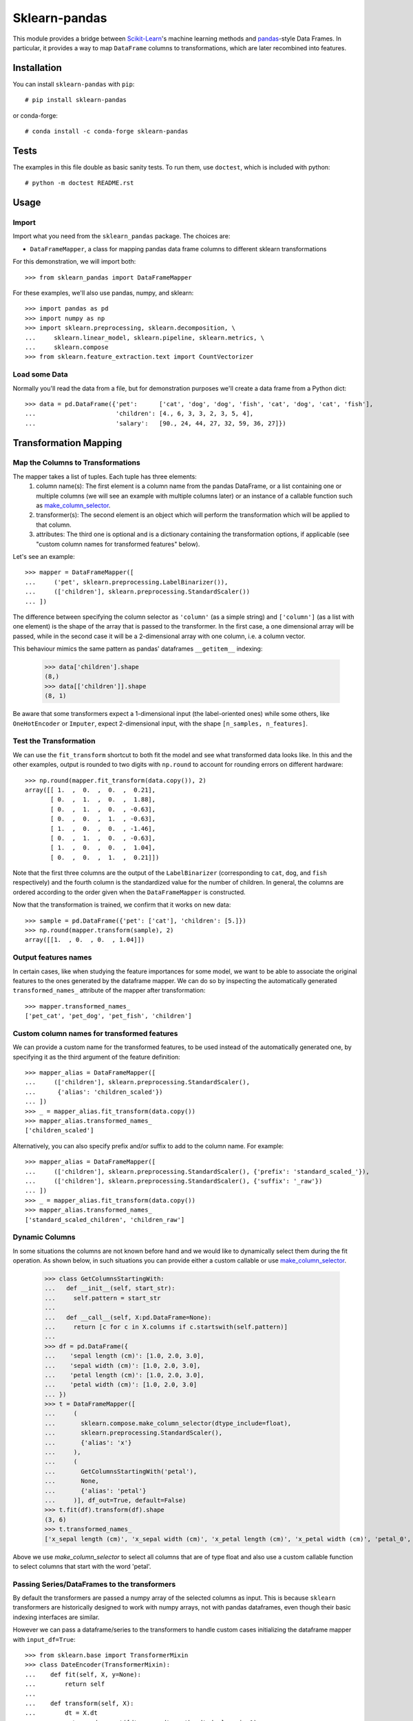 
Sklearn-pandas
==============

.. image:: https://circleci.com/gh/scikit-learn-contrib/sklearn-pandas.svg?style=svg
    :target: https://circleci.com/gh/scikit-learn-contrib/sklearn-pandas
.. image:: https://img.shields.io/pypi/v/sklearn-pandas.svg
   :target: https://pypi.python.org/pypi/sklearn-pandas/
.. image:: https://anaconda.org/conda-forge/sklearn-pandas/badges/version.svg
   :target: https://anaconda.org/conda-forge/sklearn-pandas/

This module provides a bridge between `Scikit-Learn <http://scikit-learn.org/stable>`__'s machine learning methods and `pandas <https://pandas.pydata.org>`__-style Data Frames.
In particular, it provides a way to map ``DataFrame`` columns to transformations, which are later recombined into features.

Installation
------------

You can install ``sklearn-pandas`` with ``pip``::

    # pip install sklearn-pandas

or conda-forge::

    # conda install -c conda-forge sklearn-pandas

Tests
-----

The examples in this file double as basic sanity tests. To run them, use ``doctest``, which is included with python::

    # python -m doctest README.rst


Usage
-----


Import
******

Import what you need from the ``sklearn_pandas`` package. The choices are:

* ``DataFrameMapper``, a class for mapping pandas data frame columns to different sklearn transformations


For this demonstration, we will import both::

    >>> from sklearn_pandas import DataFrameMapper

For these examples, we'll also use pandas, numpy, and sklearn::

    >>> import pandas as pd
    >>> import numpy as np
    >>> import sklearn.preprocessing, sklearn.decomposition, \
    ...     sklearn.linear_model, sklearn.pipeline, sklearn.metrics, \
    ...     sklearn.compose
    >>> from sklearn.feature_extraction.text import CountVectorizer


Load some Data
**************


Normally you'll read the data from a file, but for demonstration purposes we'll create a data frame from a Python dict::

    >>> data = pd.DataFrame({'pet':      ['cat', 'dog', 'dog', 'fish', 'cat', 'dog', 'cat', 'fish'],
    ...                      'children': [4., 6, 3, 3, 2, 3, 5, 4],
    ...                      'salary':   [90., 24, 44, 27, 32, 59, 36, 27]})


Transformation Mapping
----------------------


Map the Columns to Transformations
**********************************

The mapper takes a list of tuples. Each tuple has three elements:
  1. column name(s): The first element is a column name from the pandas DataFrame, or a list containing one or multiple columns (we will see an example with multiple columns later) or an instance of a callable function such as `make_column_selector <https://scikit-learn.org/stable/modules/generated/sklearn.compose.make_column_selector.html>`__. 
  2. transformer(s): The second element is an object which will perform the transformation which will be applied to that column. 
  3. attributes: The third one is optional and is a dictionary containing the transformation options, if applicable (see "custom column names for transformed features" below).

Let's see an example::

    >>> mapper = DataFrameMapper([
    ...     ('pet', sklearn.preprocessing.LabelBinarizer()),
    ...     (['children'], sklearn.preprocessing.StandardScaler())
    ... ])

The difference between specifying the column selector as ``'column'`` (as a simple string) and ``['column']`` (as a list with one element) is the shape of the array that is passed to the transformer. In the first case, a one dimensional array will be passed, while in the second case it will be a 2-dimensional array with one column, i.e. a column vector. 

This behaviour mimics the same pattern as pandas' dataframes ``__getitem__``  indexing:

    >>> data['children'].shape
    (8,)
    >>> data[['children']].shape
    (8, 1)

Be aware that some transformers expect a 1-dimensional input (the label-oriented ones) while some others, like ``OneHotEncoder`` or ``Imputer``, expect 2-dimensional input, with the shape ``[n_samples, n_features]``.


Test the Transformation
***********************

We can use the ``fit_transform`` shortcut to both fit the model and see what transformed data looks like. In this and the other examples, output is rounded to two digits with ``np.round`` to account for rounding errors on different hardware::

    >>> np.round(mapper.fit_transform(data.copy()), 2)
    array([[ 1.  ,  0.  ,  0.  ,  0.21],
           [ 0.  ,  1.  ,  0.  ,  1.88],
           [ 0.  ,  1.  ,  0.  , -0.63],
           [ 0.  ,  0.  ,  1.  , -0.63],
           [ 1.  ,  0.  ,  0.  , -1.46],
           [ 0.  ,  1.  ,  0.  , -0.63],
           [ 1.  ,  0.  ,  0.  ,  1.04],
           [ 0.  ,  0.  ,  1.  ,  0.21]])

Note that the first three columns are the output of the ``LabelBinarizer`` (corresponding to ``cat``, ``dog``, and ``fish`` respectively) and the fourth column is the standardized value for the number of children. In general, the columns are ordered according to the order given when the ``DataFrameMapper`` is constructed.

Now that the transformation is trained, we confirm that it works on new data::

    >>> sample = pd.DataFrame({'pet': ['cat'], 'children': [5.]})
    >>> np.round(mapper.transform(sample), 2)
    array([[1.  , 0.  , 0.  , 1.04]])


Output features names
*********************

In certain cases, like when studying the feature importances for some model,
we want to be able to associate the original features to the ones generated by
the dataframe mapper. We can do so by inspecting the automatically generated ``transformed_names_`` attribute of the mapper after transformation::

    >>> mapper.transformed_names_
    ['pet_cat', 'pet_dog', 'pet_fish', 'children']


Custom column names for transformed features
********************************************

We can provide a custom name for the transformed features, to be used instead
of the automatically generated one, by specifying it as the third argument
of the feature definition::


  >>> mapper_alias = DataFrameMapper([
  ...     (['children'], sklearn.preprocessing.StandardScaler(),
  ...      {'alias': 'children_scaled'})
  ... ])
  >>> _ = mapper_alias.fit_transform(data.copy())
  >>> mapper_alias.transformed_names_
  ['children_scaled']

Alternatively, you can also specify prefix and/or suffix to add to the column name. For example::


  >>> mapper_alias = DataFrameMapper([
  ...     (['children'], sklearn.preprocessing.StandardScaler(), {'prefix': 'standard_scaled_'}),
  ...     (['children'], sklearn.preprocessing.StandardScaler(), {'suffix': '_raw'})
  ... ])
  >>> _ = mapper_alias.fit_transform(data.copy())
  >>> mapper_alias.transformed_names_
  ['standard_scaled_children', 'children_raw']


Dynamic Columns
***********************
In some situations the columns are not known before hand and we would like to dynamically select them during the fit operation. As shown below, in such situations you can provide either a custom callable or use `make_column_selector <https://scikit-learn.org/stable/modules/generated/sklearn.compose.make_column_selector.html>`__. 


    >>> class GetColumnsStartingWith:
    ...   def __init__(self, start_str):
    ...     self.pattern = start_str
    ...
    ...   def __call__(self, X:pd.DataFrame=None):
    ...     return [c for c in X.columns if c.startswith(self.pattern)]
    ...
    >>> df = pd.DataFrame({
    ...    'sepal length (cm)': [1.0, 2.0, 3.0],
    ...    'sepal width (cm)': [1.0, 2.0, 3.0],
    ...    'petal length (cm)': [1.0, 2.0, 3.0],
    ...    'petal width (cm)': [1.0, 2.0, 3.0]
    ... })
    >>> t = DataFrameMapper([
    ...     (
    ...       sklearn.compose.make_column_selector(dtype_include=float),
    ...       sklearn.preprocessing.StandardScaler(),
    ...       {'alias': 'x'}
    ...     ),
    ...     (
    ...       GetColumnsStartingWith('petal'),
    ...       None,
    ...       {'alias': 'petal'}
    ...     )], df_out=True, default=False)
    >>> t.fit(df).transform(df).shape
    (3, 6)
    >>> t.transformed_names_
    ['x_sepal length (cm)', 'x_sepal width (cm)', 'x_petal length (cm)', 'x_petal width (cm)', 'petal_0', 'petal_1']



Above we use `make_column_selector` to select all columns that are of type float and also use a custom callable function to select columns that start with the word 'petal'.


Passing Series/DataFrames to the transformers
*********************************************

By default the transformers are passed a numpy array of the selected columns
as input. This is because ``sklearn`` transformers are historically designed to
work with numpy arrays, not with pandas dataframes, even though their basic
indexing interfaces are similar.

However we can pass a dataframe/series to the transformers to handle custom
cases initializing the dataframe mapper with ``input_df=True``::

    >>> from sklearn.base import TransformerMixin
    >>> class DateEncoder(TransformerMixin):
    ...    def fit(self, X, y=None):
    ...        return self
    ...
    ...    def transform(self, X):
    ...        dt = X.dt
    ...        return pd.concat([dt.year, dt.month, dt.day], axis=1)
    >>> dates_df = pd.DataFrame(
    ...     {'dates': pd.date_range('2015-10-30', '2015-11-02')})
    >>> mapper_dates = DataFrameMapper([
    ...     ('dates', DateEncoder())
    ... ], input_df=True)
    >>> mapper_dates.fit_transform(dates_df)
    array([[2015,   10,   30],
           [2015,   10,   31],
           [2015,   11,    1],
           [2015,   11,    2]])

We can also specify this option per group of columns instead of for the
whole mapper::

  >>> mapper_dates = DataFrameMapper([
  ...     ('dates', DateEncoder(), {'input_df': True})
  ... ])
  >>> mapper_dates.fit_transform(dates_df)
  array([[2015,   10,   30],
         [2015,   10,   31],
         [2015,   11,    1],
         [2015,   11,    2]])

Outputting a dataframe
**********************

By default the output of the dataframe mapper is a numpy array. This is so because most sklearn estimators expect a numpy array as input. If however we want the output of the mapper to be a dataframe, we can do so using the parameter ``df_out`` when creating the mapper::

    >>> mapper_df = DataFrameMapper([
    ...     ('pet', sklearn.preprocessing.LabelBinarizer()),
    ...     (['children'], sklearn.preprocessing.StandardScaler())
    ... ], df_out=True)
    >>> np.round(mapper_df.fit_transform(data.copy()), 2)
       pet_cat  pet_dog  pet_fish  children
    0        1        0         0      0.21
    1        0        1         0      1.88
    2        0        1         0     -0.63
    3        0        0         1     -0.63
    4        1        0         0     -1.46
    5        0        1         0     -0.63
    6        1        0         0      1.04
    7        0        0         1      0.21

The names for the columns are the same ones present in the ``transformed_names_``
attribute.

Note this does not work together with the ``default=True`` or ``sparse=True`` arguments to the mapper.

Dropping columns explictly
*******************************

Sometimes it is required to drop a specific column/ list of columns.
For this purpose, ``drop_cols``  argument for ``DataFrameMapper`` can be used.
Default value is ``None``

    >>> mapper_df = DataFrameMapper([
    ...     ('pet', sklearn.preprocessing.LabelBinarizer()),
    ...     (['children'], sklearn.preprocessing.StandardScaler())
    ... ], drop_cols=['salary'])

Now running ``fit_transform`` will run transformations on 'pet' and 'children' and drop 'salary' column:

   >>> np.round(mapper_df.fit_transform(data.copy()), 1)
   array([[ 1. ,  0. ,  0. ,  0.2],
          [ 0. ,  1. ,  0. ,  1.9],
          [ 0. ,  1. ,  0. , -0.6],
          [ 0. ,  0. ,  1. , -0.6],
          [ 1. ,  0. ,  0. , -1.5],
          [ 0. ,  1. ,  0. , -0.6],
          [ 1. ,  0. ,  0. ,  1. ],
          [ 0. ,  0. ,  1. ,  0.2]])

Transformations may require multiple input columns. In these

Transform Multiple Columns
**************************

Transformations may require multiple input columns. In these cases, the column names can be specified in a list::

    >>> mapper2 = DataFrameMapper([
    ...     (['children', 'salary'], sklearn.decomposition.PCA(1))
    ... ])

Now running ``fit_transform`` will run PCA on the ``children`` and ``salary`` columns and return the first principal component::

    >>> np.round(mapper2.fit_transform(data.copy()), 1)
    array([[ 47.6],
           [-18.4],
           [  1.6],
           [-15.4],
           [-10.4],
           [ 16.6],
           [ -6.4],
           [-15.4]])

Multiple transformers for the same column
*****************************************

Multiple transformers can be applied to the same column specifying them
in a list::

    >>> from sklearn.impute import SimpleImputer
    >>> mapper3 = DataFrameMapper([
    ...     (['age'], [SimpleImputer(),
    ...                sklearn.preprocessing.StandardScaler()])])
    >>> data_3 = pd.DataFrame({'age': [1, np.nan, 3]})
    >>> mapper3.fit_transform(data_3)
    array([[-1.22474487],
           [ 0.        ],
           [ 1.22474487]])


Columns that don't need any transformation
******************************************

Only columns that are listed in the DataFrameMapper are kept. To keep a column but don't apply any transformation to it, use `None` as transformer::

    >>> mapper3 = DataFrameMapper([
    ...     ('pet', sklearn.preprocessing.LabelBinarizer()),
    ...     ('children', None)
    ... ])
    >>> np.round(mapper3.fit_transform(data.copy()))
    array([[1., 0., 0., 4.],
           [0., 1., 0., 6.],
           [0., 1., 0., 3.],
           [0., 0., 1., 3.],
           [1., 0., 0., 2.],
           [0., 1., 0., 3.],
           [1., 0., 0., 5.],
           [0., 0., 1., 4.]])

Applying a default transformer
******************************

A default transformer can be applied to columns not explicitly selected
passing it as the ``default`` argument to the mapper:

    >>> mapper4 = DataFrameMapper([
    ...     ('pet', sklearn.preprocessing.LabelBinarizer()),
    ...     ('children', None)
    ... ], default=sklearn.preprocessing.StandardScaler())
    >>> np.round(mapper4.fit_transform(data.copy()), 1)
    array([[ 1. ,  0. ,  0. ,  4. ,  2.3],
           [ 0. ,  1. ,  0. ,  6. , -0.9],
           [ 0. ,  1. ,  0. ,  3. ,  0.1],
           [ 0. ,  0. ,  1. ,  3. , -0.7],
           [ 1. ,  0. ,  0. ,  2. , -0.5],
           [ 0. ,  1. ,  0. ,  3. ,  0.8],
           [ 1. ,  0. ,  0. ,  5. , -0.3],
           [ 0. ,  0. ,  1. ,  4. , -0.7]])

Using ``default=False`` (the default) drops unselected columns. Using
``default=None`` pass the unselected columns unchanged.


Same transformer for the multiple columns
*****************************************

Sometimes it is required to apply the same transformation to several dataframe columns.
To simplify this process, the package provides ``gen_features`` function which accepts a list
of columns and feature transformer class (or list of classes), and generates a feature definition,
acceptable by ``DataFrameMapper``.

For example, consider a dataset with three categorical columns, 'col1', 'col2', and 'col3',
To binarize each of them, one could pass column names and ``LabelBinarizer`` transformer class
into generator, and then use returned definition as ``features`` argument for ``DataFrameMapper``:

    >>> from sklearn_pandas import gen_features
    >>> feature_def = gen_features(
    ...     columns=['col1', 'col2', 'col3'],
    ...     classes=[sklearn.preprocessing.LabelEncoder]
    ... )
    >>> feature_def
    [('col1', [LabelEncoder()], {}), ('col2', [LabelEncoder()], {}), ('col3', [LabelEncoder()], {})]
    >>> mapper5 = DataFrameMapper(feature_def)
    >>> data5 = pd.DataFrame({
    ...     'col1': ['yes', 'no', 'yes'],
    ...     'col2': [True, False, False],
    ...     'col3': ['one', 'two', 'three']
    ... })
    >>> mapper5.fit_transform(data5)
    array([[1, 1, 0],
           [0, 0, 2],
           [1, 0, 1]])

If it is required to override some of transformer parameters, then a dict with 'class' key and
transformer parameters should be provided. For example, consider a dataset with missing values.
Then the following code could be used to override default imputing strategy:

    >>> from sklearn.impute import SimpleImputer
    >>> import numpy as np
    >>> feature_def = gen_features(
    ...     columns=[['col1'], ['col2'], ['col3']],
    ...     classes=[{'class': SimpleImputer, 'strategy':'most_frequent'}]
    ... )
    >>> mapper6 = DataFrameMapper(feature_def)
    >>> data6 = pd.DataFrame({
    ...     'col1': [np.nan, 1, 1, 2, 3],
    ...     'col2': [True, False, np.nan, np.nan, True],
    ...     'col3': [0, 0, 0, np.nan, np.nan]
    ... })
    >>> mapper6.fit_transform(data6)
    array([[1.0, True, 0.0],
           [1.0, False, 0.0],
           [1.0, True, 0.0],
           [2.0, True, 0.0],
           [3.0, True, 0.0]], dtype=object)

You can also specify global prefix or suffix for the generated transformed column names using the prefix and suffix
parameters::

    >>> feature_def = gen_features(
    ...     columns=['col1', 'col2', 'col3'],
    ...     classes=[sklearn.preprocessing.LabelEncoder],
    ...     prefix="lblencoder_"
    ... )
    >>> mapper5 = DataFrameMapper(feature_def)
    >>> data5 = pd.DataFrame({
    ...     'col1': ['yes', 'no', 'yes'],
    ...     'col2': [True, False, False],
    ...     'col3': ['one', 'two', 'three']
    ... })
    >>> _ = mapper5.fit_transform(data5)
    >>> mapper5.transformed_names_
    ['lblencoder_col1', 'lblencoder_col2', 'lblencoder_col3']

Feature selection and other supervised transformations
******************************************************

``DataFrameMapper`` supports transformers that require both X and y arguments. An example of this is feature selection. Treating the 'pet' column as the target, we will select the column that best predicts it.

    >>> from sklearn.feature_selection import SelectKBest, chi2
    >>> mapper_fs = DataFrameMapper([(['children','salary'], SelectKBest(chi2, k=1))])
    >>> mapper_fs.fit_transform(data[['children','salary']], data['pet'])
    array([[90.],
           [24.],
           [44.],
           [27.],
           [32.],
           [59.],
           [36.],
           [27.]])

Working with sparse features
****************************

A ``DataFrameMapper`` will return a dense feature array by default. Setting ``sparse=True`` in the mapper will return
a sparse array whenever any of the extracted features is sparse. Example:

    >>> mapper5 = DataFrameMapper([
    ...     ('pet', CountVectorizer()),
    ... ], sparse=True)
    >>> type(mapper5.fit_transform(data))
    <class 'scipy.sparse.csr.csr_matrix'>

The stacking of the sparse features is done without ever densifying them.


Changing Logging level
***********************************

You can change log level to info to print time take to fit/transform features. Setting it to higher level will stop printing elapsed time.
Below example shows how to change logging level.


    >>> import logging
    >>> logging.getLogger('sklearn_pandas').setLevel(logging.INFO)
    

Changelog
---------

3.0.0 (2022-08-07)
******************
* Leveraging `get_feature_names_out` to get vectorized feature names. Note that this is a breaking change as some of the generated 
features names will be different from those generated in the previous major version.
* Removed support for `NumericalTransformer`


2.2.0 (2021-05-07)
******************
* Added an ability to provide callable functions instead of static column list.


2.1.0 (2021-02-26)
******************
* Removed test for Python 3.6 and added Python 3.9
* Added deprecation warning for NumericalTransformer
* Fixed pickling issue causing integration issues with Baikal.  
* Started publishing package to conda repo


2.0.4 (2020-11-06)
******************

* Explicitly handling serialization (#224)
* document fixes
* Making transform function thread safe (#194)
* Switched to nox for unit testing (#226)


2.0.3 (2020-11-06)
******************

* Added elapsed time information for each feature.


2.0.2 (2020-10-01)
******************

* Fix `DataFrameMapper` drop_cols attribute naming consistency with scikit-learn and initialization.


2.0.1 (2020-09-07)
******************

* Added an option to explicitly drop columns.


2.0.0 (2020-08-01)
******************

* Deprecated support for Python < 3.6.
* Deprecated support for old versions of scikit-learn, pandas and numpy. Please check setup.py for minimum requirement.
* Removed CategoricalImputer, cross_val_score and GridSearchCV. All these functionality now exists as part of
  scikit-learn. Please use SimpleImputer instead of CategoricalImputer. Also
  Cross validation from sklearn now supports dataframe so we don't need to use cross validation wrapper provided over
  here.
* Added ``NumericalTransformer`` for common numerical transformations. Currently it implements log and log1p
  transformation.
* Added prefix and suffix options. See examples above. These are usually helpful when using gen_features.
* Added ``drop_cols`` argument to DataframeMapper. This can be used to explicitly drop columns


1.8.0 (2018-12-01)
******************

* Add ``FunctionTransformer`` class (#117).
* Fix column names derivation for dataframes with multi-index or non-string
  columns (#166).
* Change behaviour of DataFrameMapper's fit_transform method to invoke each underlying transformers'
  native fit_transform if implemented (#150).


1.7.0 (2018-08-15)
******************

* Fix issues with unicode names in ``get_names`` (#160).
* Update to build using ``numpy==1.14`` and ``python==3.6`` (#154).
* Add ``strategy`` and ``fill_value`` parameters to ``CategoricalImputer`` to allow imputing
  with values other than the mode (#144),(#161).
* Preserve input data types when no transform is supplied (#138).


1.6.0 (2017-10-28)
******************

* Add column name to exception during fit/transform (#110).
* Add ``gen_feature`` helper function to help generating the same transformation for multiple columns (#126).


1.5.0 (2017-06-24)
******************

* Allow inputting a dataframe/series per group of columns.
* Get feature names also from ``estimator.get_feature_names()`` if present.
* Attempt to derive feature names from individual transformers when applying a
  list of transformers.
* Do not mutate features in ``__init__`` to be compatible with
  ``sklearn>=0.20`` (#76).


1.4.0 (2017-05-13)
******************

* Allow specifying a custom name (alias) for transformed columns (#83).
* Capture output columns generated names in ``transformed_names_`` attribute (#78).
* Add ``CategoricalImputer`` that replaces null-like values with the mode
  for string-like columns.
* Add ``input_df`` init argument to allow inputting a dataframe/series to the
  transformers instead of a numpy array (#60).


1.3.0 (2017-01-21)
******************

* Make the mapper return dataframes when ``df_out=True`` (#70, #74).
* Update imports to avoid deprecation warnings in sklearn 0.18 (#68).


1.2.0 (2016-10-02)
******************

* Deprecate custom cross-validation shim classes.
* Require ``scikit-learn>=0.15.0``. Resolves #49.
* Allow applying a default transformer to columns not selected explicitly in
  the mapper. Resolves #55.
* Allow specifying an optional ``y`` argument during transform for
  supervised transformations. Resolves #58.


1.1.0 (2015-12-06)
*******************

* Delete obsolete ``PassThroughTransformer``. If no transformation is desired for a given column, use ``None`` as transformer.
* Factor out code in several modules, to avoid having everything in ``__init__.py``.
* Use custom ``TransformerPipeline`` class to allow transformation steps accepting only a X argument. Fixes #46.
* Add compatibility shim for unpickling mappers with list of transformers created before 1.0.0. Fixes #45.


1.0.0 (2015-11-28)
*******************

* Change version numbering scheme to SemVer.
* Use ``sklearn.pipeline.Pipeline`` instead of copying its code. Resolves #43.
* Raise ``KeyError`` when selecting unexistent columns in the dataframe. Fixes #30.
* Return sparse feature array if any of the features is sparse and ``sparse`` argument is ``True``. Defaults to ``False`` to avoid potential breaking of existing code. Resolves #34.
* Return model and prediction in custom CV classes. Fixes #27.


0.0.12 (2015-11-07)
********************

* Allow specifying a list of transformers to use sequentially on the same column.


Credits
-------

The code for ``DataFrameMapper`` is based on code originally written by `Ben Hamner <https://github.com/benhamner>`__.

Other contributors:

* Ariel Rossanigo (@arielrossanigo)
* Antonio Carlos Falcão Petri (@falcaopetri)
* Arnau Gil Amat (@arnau126)
* Assaf Ben-David (@AssafBenDavid)
* Brendan Herger (@bjherger)
* Cal Paterson (@calpaterson)
* @defvorfu
* Floris Hoogenboom (@FlorisHoogenboom)
* Gustavo Sena Mafra (@gsmafra)
* Israel Saeta Pérez (@dukebody)
* Jeremy Howard (@jph00)
* Jimmy Wan (@jimmywan)
* Kristof Van Engeland (@kristofve91)
* Olivier Grisel (@ogrisel)
* Paul Butler (@paulgb)
* Richard Miller (@rwjmiller)
* Ritesh Agrawal (@ragrawal)
* @SandroCasagrande
* Timothy Sweetser (@hacktuarial)
* Vitaley Zaretskey (@vzaretsk)
* Zac Stewart (@zacstewart)
* Parul Singh (@paro1234)
* Vincent Heusinkveld (@VHeusinkveld)
